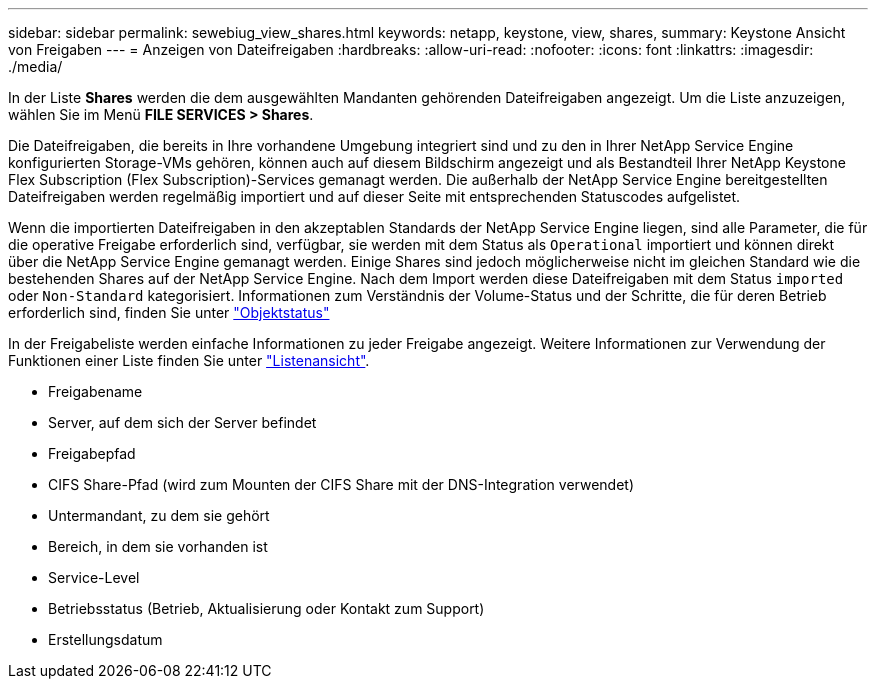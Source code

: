 ---
sidebar: sidebar 
permalink: sewebiug_view_shares.html 
keywords: netapp, keystone, view, shares, 
summary: Keystone Ansicht von Freigaben 
---
= Anzeigen von Dateifreigaben
:hardbreaks:
:allow-uri-read: 
:nofooter: 
:icons: font
:linkattrs: 
:imagesdir: ./media/


[role="lead"]
In der Liste *Shares* werden die dem ausgewählten Mandanten gehörenden Dateifreigaben angezeigt. Um die Liste anzuzeigen, wählen Sie im Menü *FILE SERVICES > Shares*.

Die Dateifreigaben, die bereits in Ihre vorhandene Umgebung integriert sind und zu den in Ihrer NetApp Service Engine konfigurierten Storage-VMs gehören, können auch auf diesem Bildschirm angezeigt und als Bestandteil Ihrer NetApp Keystone Flex Subscription (Flex Subscription)-Services gemanagt werden. Die außerhalb der NetApp Service Engine bereitgestellten Dateifreigaben werden regelmäßig importiert und auf dieser Seite mit entsprechenden Statuscodes aufgelistet.

Wenn die importierten Dateifreigaben in den akzeptablen Standards der NetApp Service Engine liegen, sind alle Parameter, die für die operative Freigabe erforderlich sind, verfügbar, sie werden mit dem Status als `Operational` importiert und können direkt über die NetApp Service Engine gemanagt werden. Einige Shares sind jedoch möglicherweise nicht im gleichen Standard wie die bestehenden Shares auf der NetApp Service Engine. Nach dem Import werden diese Dateifreigaben mit dem Status `imported` oder `Non-Standard` kategorisiert. Informationen zum Verständnis der Volume-Status und der Schritte, die für deren Betrieb erforderlich sind, finden Sie unter link:https://docs.netapp.com/us-en/keystone/sewebiug_netapp_service_engine_web_interface_overview.html#Object-states["Objektstatus"]

In der Freigabeliste werden einfache Informationen zu jeder Freigabe angezeigt. Weitere Informationen zur Verwendung der Funktionen einer Liste finden Sie unter link:sewebiug_netapp_service_engine_web_interface_overview.html#list-view["Listenansicht"].

* Freigabename
* Server, auf dem sich der Server befindet
* Freigabepfad
* CIFS Share-Pfad (wird zum Mounten der CIFS Share mit der DNS-Integration verwendet)
* Untermandant, zu dem sie gehört
* Bereich, in dem sie vorhanden ist
* Service-Level
* Betriebsstatus (Betrieb, Aktualisierung oder Kontakt zum Support)
* Erstellungsdatum

